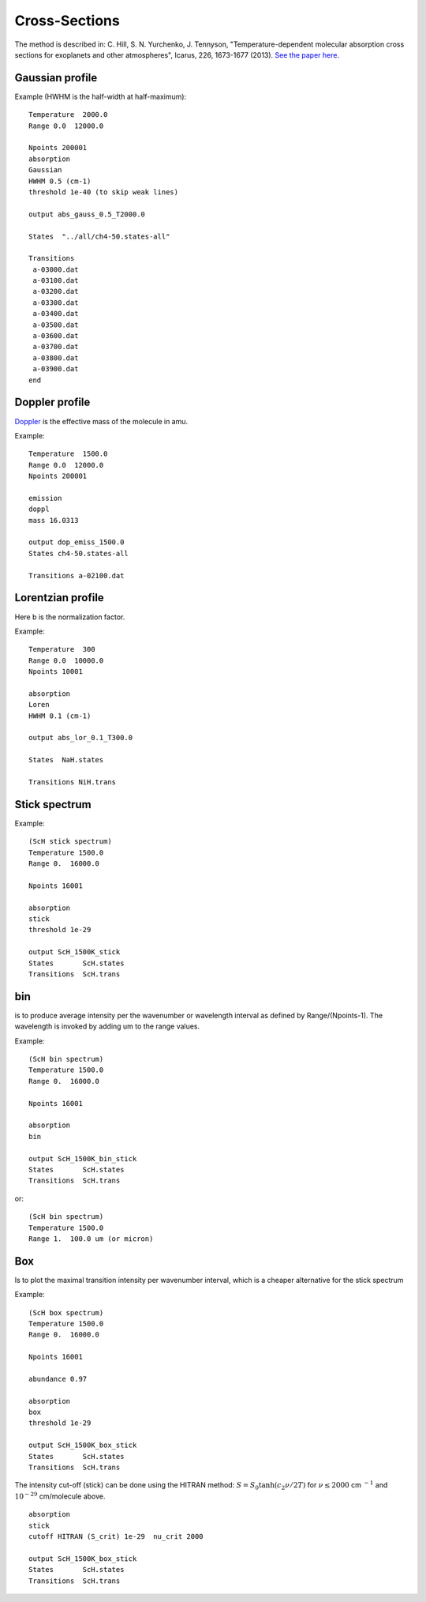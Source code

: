 Cross-Sections
==============

The method is described in: 
C. Hill, S. N. Yurchenko, J. Tennyson, "Temperature-dependent molecular absorption cross sections for exoplanets and other atmospheres",  Icarus, 226, 1673-1677 (2013). 
`See the paper here`_.


.. _See the paper here: http://www.sciencedirect.com/science/article/pii/S0019103512003041



Gaussian profile
^^^^^^^^^^^^^^^^

Example (HWHM is the half-width at half-maximum):

::
    
    Temperature  2000.0
    Range 0.0  12000.0
    
    Npoints 200001
    absorption
    Gaussian  
    HWHM 0.5 (cm-1)
    threshold 1e-40 (to skip weak lines)
    
    output abs_gauss_0.5_T2000.0
    
    States  "../all/ch4-50.states-all"
    
    Transitions
     a-03000.dat
     a-03100.dat
     a-03200.dat
     a-03300.dat
     a-03400.dat
     a-03500.dat
     a-03600.dat
     a-03700.dat
     a-03800.dat
     a-03900.dat
    end
    


Doppler profile 
^^^^^^^^^^^^^^^

Doppler_ is the effective mass of the molecule in amu. 

.. _Doppler: https://github.com/Trovemaster/exocross/blob/master/img/alpha.png

Example:

::
    
    Temperature  1500.0
    Range 0.0  12000.0
    Npoints 200001
    
    emission
    doppl
    mass 16.0313

    output dop_emiss_1500.0
    States ch4-50.states-all

    Transitions a-02100.dat
    

Lorentzian profile
^^^^^^^^^^^^^^^^^^

Here b is the normalization factor. 

Example:

::

    Temperature  300
    Range 0.0  10000.0
    Npoints 10001
 
    absorption
    Loren  
    HWHM 0.1 (cm-1)
    
    output abs_lor_0.1_T300.0
    
    States  NaH.states
    
    Transitions NiH.trans


Stick spectrum
^^^^^^^^^^^^^^

Example:
::
    
    (ScH stick spectrum)
    Temperature 1500.0
    Range 0.  16000.0
    
    Npoints 16001
    
    absorption
    stick 
    threshold 1e-29
    
    output ScH_1500K_stick
    States       ScH.states
    Transitions  ScH.trans
        

bin 
^^^

is to produce average intensity per the wavenumber or wavelength interval as defined by 
Range/(Npoints-1). The wavelength is invoked by adding um to the range values. 

Example:
::

    
    (ScH bin spectrum)
    Temperature 1500.0
    Range 0.  16000.0
    
    Npoints 16001
    
    absorption
    bin  
    
    output ScH_1500K_bin_stick
    States       ScH.states
    Transitions  ScH.trans
    
 
or:
::
    
    (ScH bin spectrum)
    Temperature 1500.0
    Range 1.  100.0 um (or micron)
    

Box
^^^
Is to plot the maximal transition intensity per wavenumber interval, which is a cheaper alternative for the stick spectrum

Example:
::
    
    (ScH box spectrum)
    Temperature 1500.0
    Range 0.  16000.0
    
    Npoints 16001

    abundance 0.97
    
    absorption
    box
    threshold 1e-29
    
    output ScH_1500K_box_stick
    States       ScH.states
    Transitions  ScH.trans
    
    

The intensity cut-off (stick) can be done using the HITRAN method: 
:math:`S=S_{0} \tanh(c_2 \nu/2T)` for :math:`\nu\le 2000` cm :math:`^{-1}` and :math:`10^{-29}` cm/molecule above. 

::     
    
    absorption
    stick
    cutoff HITRAN (S_crit) 1e-29  nu_crit 2000 
    
    output ScH_1500K_box_stick
    States       ScH.states
    Transitions  ScH.trans
     



